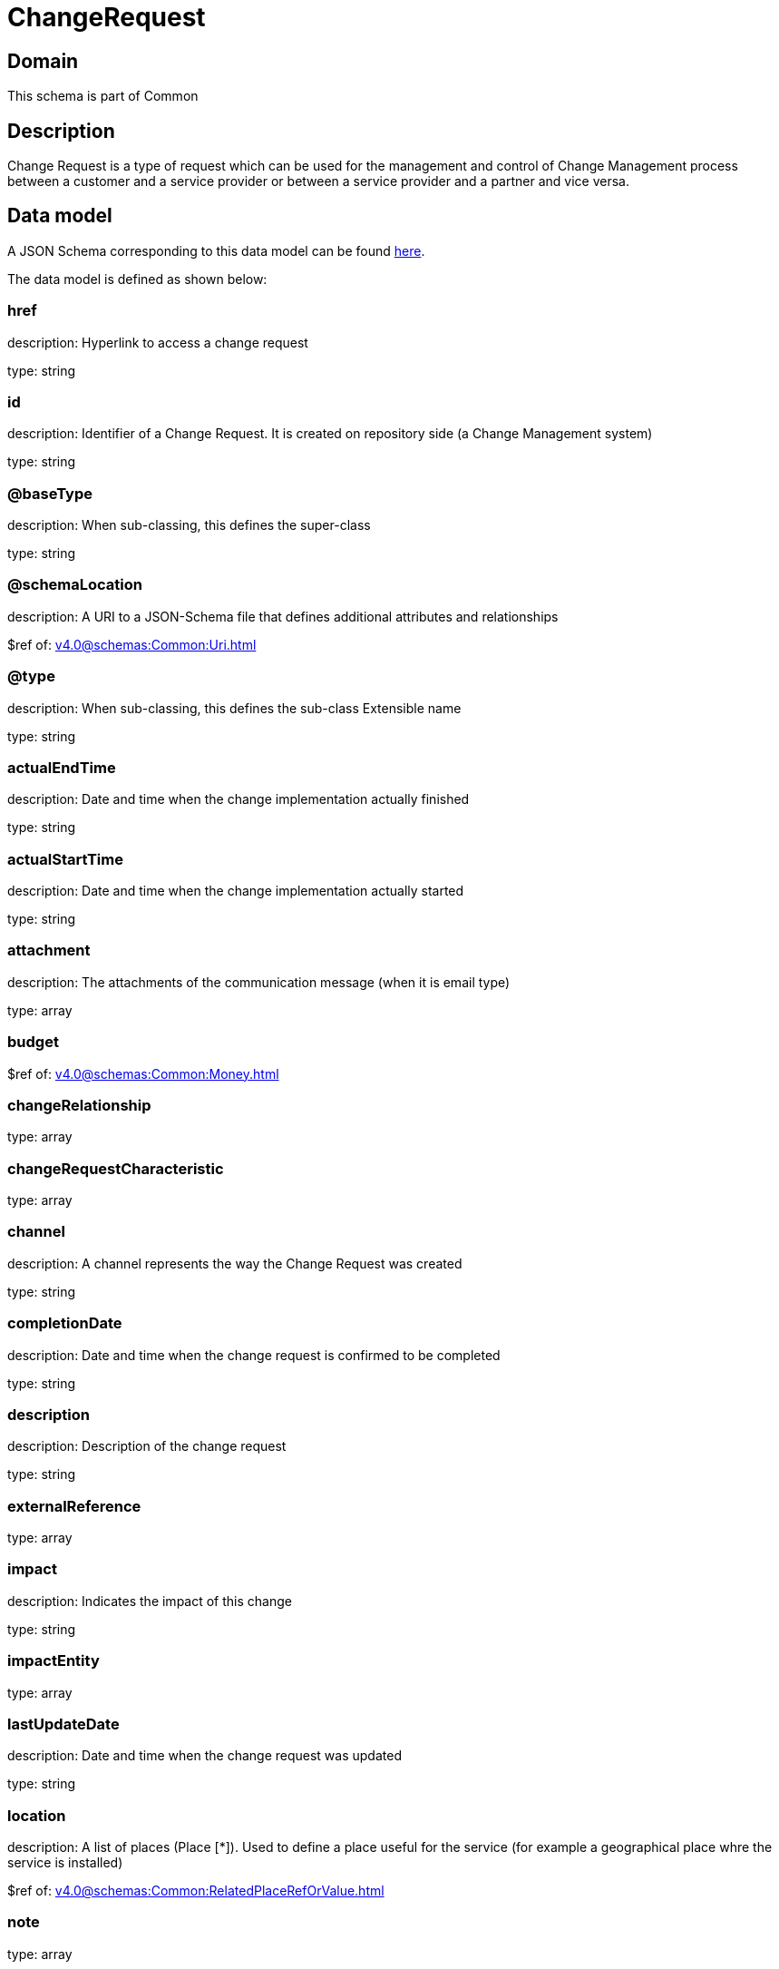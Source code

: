 = ChangeRequest

[#domain]
== Domain

This schema is part of Common

[#description]
== Description

Change Request is a type of request which can be used for the management and control of Change Management 
process between a customer and a service provider or between a service provider and a partner and vice versa.


[#data_model]
== Data model

A JSON Schema corresponding to this data model can be found https://tmforum.org[here].

The data model is defined as shown below:


=== href
description: Hyperlink to access a change request

type: string


=== id
description: Identifier of a Change Request. It is created on repository side (a Change Management system)

type: string


=== @baseType
description: When sub-classing, this defines the super-class

type: string


=== @schemaLocation
description: A URI to a JSON-Schema file that defines additional attributes and relationships

$ref of: xref:v4.0@schemas:Common:Uri.adoc[]


=== @type
description: When sub-classing, this defines the sub-class Extensible name

type: string


=== actualEndTime
description: Date and time when the change implementation actually finished

type: string


=== actualStartTime
description: Date and time when the change implementation actually started

type: string


=== attachment
description: The attachments of the communication message (when it is email type)

type: array


=== budget
$ref of: xref:v4.0@schemas:Common:Money.adoc[]


=== changeRelationship
type: array


=== changeRequestCharacteristic
type: array


=== channel
description: A channel represents the way the Change Request was created

type: string


=== completionDate
description: Date and time when the change request is confirmed to be completed

type: string


=== description
description: Description of the change request

type: string


=== externalReference
type: array


=== impact
description: Indicates the impact of this change

type: string


=== impactEntity
type: array


=== lastUpdateDate
description: Date and time when the change request was updated

type: string


=== location
description: A list of places (Place [*]). Used to define a place useful for the service (for example a geographical place whre the service is installed)

$ref of: xref:v4.0@schemas:Common:RelatedPlaceRefOrValue.adoc[]


=== note
type: array


=== plannedEndTime
description: Date and time when the change implementation is planned to be finished

type: string


=== plannedStartTime
description: Date and time when the change implementation is planned to be started

type: string


=== priority
description: Used by consumers to prioritize a change request in Change Management system

type: string


=== problemTicket
type: array


=== relatedParty
description: The parties involved in the change request

type: array


=== requestDate
description: Date and time when the change request is raised

type: string


=== requestType
description: Indicates the type of the change request

type: string


=== resolution
$ref of: xref:v4.0@schemas:Common:Resolution.adoc[]


=== risk
description: The risk to implement this change request

type: string


=== riskMitigationPlan
description: The risk mitigation plan

type: string


=== riskValue
description: The additional cost if the risk will happen

type: string


=== scheduledDate
description: Date and time that the schedule is made

type: string


=== sla
type: array


=== specification
$ref of: xref:v4.0@schemas:Common:EntitySpecificationRef.adoc[]


=== status
$ref of: xref:v4.0@schemas:Common:ChangeRequestStatusType.adoc[]


=== statusChangeDate
description: Date and time when the change request status was changed

type: string


=== statusChangeReason
description: Reason of the status change

type: string


=== targetEntity
type: array


=== troubleTicket
type: array


=== workLog
type: array


[#all_of]
== All Of

This schema extends: xref:v4.0@schemas:Common:Entity.adoc[]
